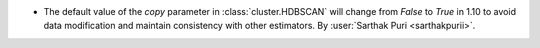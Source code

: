 - The default value of the `copy` parameter in :class:`cluster.HDBSCAN` 
  will change from `False` to `True` in 1.10 to avoid data modification
  and maintain consistency with other estimators.
  By :user:`Sarthak Puri <sarthakpurii>`.